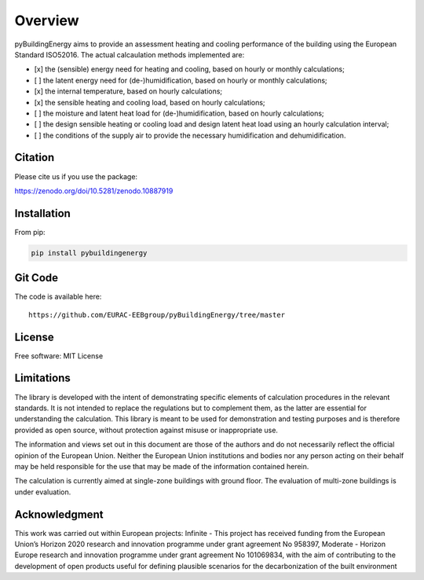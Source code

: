 Overview
============

.. image:: /images/Logo_pyBuild.png

pyBuildingEnergy aims to provide an assessment heating and cooling performance of the building using the European Standard
ISO52016. 
The actual calcaulation methods implemented are: 

- [x] the (sensible) energy need for heating and cooling, based on hourly or monthly calculations;

- [ ] the latent energy need for (de-)humidification, based on hourly or monthly calculations;

- [x] the internal temperature, based on hourly calculations;

- [x] the sensible heating and cooling load, based on hourly calculations;

- [ ] the moisture and latent heat load for (de-)humidification, based on hourly calculations;

- [ ] the design sensible heating or cooling load and design latent heat load using an hourly calculation interval;

- [ ] the conditions of the supply air to provide the necessary humidification and dehumidification.

Citation
--------------

Please cite us if you use the package: 

https://zenodo.org/doi/10.5281/zenodo.10887919

Installation 
------------

From pip: 

.. code-block:: python

    pip install pybuildingenergy

Git Code 
------------
The code is available here: 

::

    https://github.com/EURAC-EEBgroup/pyBuildingEnergy/tree/master




License
------------
Free software: MIT License


Limitations
------------
The library is developed with the intent of demonstrating specific elements of calculation procedures in the relevant standards. It is not intended to replace the regulations but to complement them, as the latter are essential for understanding the calculation. 
This library is meant to be used for demonstration and testing purposes and is therefore provided as open source, without protection against misuse or inappropriate use.

The information and views set out in this document are those of the authors and do not necessarily reflect the official opinion of the European Union. Neither the European Union institutions and bodies nor any person acting on their behalf may be held responsible for the use that may be made of the information contained herein.

The calculation is currently aimed at single-zone buildings with ground floor. The evaluation of multi-zone buildings is under evaluation.


Acknowledgment
---------------
This work was carried out within European projects: 
Infinite - This project has received funding from the European Union’s Horizon 2020 research and innovation programme under grant agreement No 958397, 
Moderate - Horizon Europe research and innovation programme under grant agreement No 101069834, 
with the aim of contributing to the development of open products useful for defining plausible scenarios for the decarbonization of the built environment

